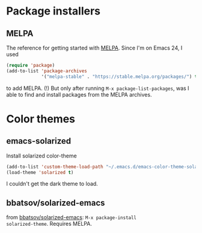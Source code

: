 
* Package installers

** MELPA

The reference for getting started with [[http://melpa.org/#/getting-started][MELPA]]. Since I'm on Emacs 24, I
used
#+BEGIN_SRC lisp
(require 'package)
(add-to-list 'package-archives
             '("melpa-stable" . "https://stable.melpa.org/packages/") t)
#+END_SRC

to add MELPA. (!) But only after running ~M-x package-list-packages~,
was I able to find and install packages from the MELPA archives.

* Color themes

** emacs-solarized

Install solarized color-theme

#+BEGIN_SRC lisp
(add-to-list 'custom-theme-load-path "~/.emacs.d/emacs-color-theme-solarized")
(load-theme 'solarized t)
#+END_SRC

I couldn't get the dark theme to load.


** bbatsov/solarized-emacs

from [[https://github.com/bbatsov/solarized-emacs][bbatsov/solarized-emacs]]: ~M-x package-install
solarized-theme~. Requires MELPA.
